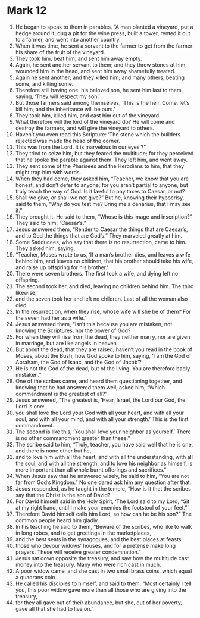 ﻿
* Mark 12
1. He began to speak to them in parables. “A man planted a vineyard, put a hedge around it, dug a pit for the wine press, built a tower, rented it out to a farmer, and went into another country. 
2. When it was time, he sent a servant to the farmer to get from the farmer his share of the fruit of the vineyard. 
3. They took him, beat him, and sent him away empty. 
4. Again, he sent another servant to them; and they threw stones at him, wounded him in the head, and sent him away shamefully treated. 
5. Again he sent another; and they killed him; and many others, beating some, and killing some. 
6. Therefore still having one, his beloved son, he sent him last to them, saying, ‘They will respect my son.’ 
7. But those farmers said among themselves, ‘This is the heir. Come, let’s kill him, and the inheritance will be ours.’ 
8. They took him, killed him, and cast him out of the vineyard. 
9. What therefore will the lord of the vineyard do? He will come and destroy the farmers, and will give the vineyard to others. 
10. Haven’t you even read this Scripture: ‘The stone which the builders rejected was made the head of the corner. 
11. This was from the Lord. It is marvelous in our eyes’?” 
12. They tried to seize him, but they feared the multitude; for they perceived that he spoke the parable against them. They left him, and went away. 
13. They sent some of the Pharisees and the Herodians to him, that they might trap him with words. 
14. When they had come, they asked him, “Teacher, we know that you are honest, and don’t defer to anyone; for you aren’t partial to anyone, but truly teach the way of God. Is it lawful to pay taxes to Caesar, or not? 
15. Shall we give, or shall we not give?” But he, knowing their hypocrisy, said to them, “Why do you test me? Bring me a denarius, that I may see it.” 
16. They brought it. He said to them, “Whose is this image and inscription?” They said to him, “Caesar’s.” 
17. Jesus answered them, “Render to Caesar the things that are Caesar’s, and to God the things that are God’s.” They marveled greatly at him. 
18. Some Sadducees, who say that there is no resurrection, came to him. They asked him, saying, 
19. “Teacher, Moses wrote to us, ‘If a man’s brother dies, and leaves a wife behind him, and leaves no children, that his brother should take his wife, and raise up offspring for his brother.’ 
20. There were seven brothers. The first took a wife, and dying left no offspring. 
21. The second took her, and died, leaving no children behind him. The third likewise; 
22. and the seven took her and left no children. Last of all the woman also died. 
23. In the resurrection, when they rise, whose wife will she be of them? For the seven had her as a wife.” 
24. Jesus answered them, “Isn’t this because you are mistaken, not knowing the Scriptures, nor the power of God? 
25. For when they will rise from the dead, they neither marry, nor are given in marriage, but are like angels in heaven. 
26. But about the dead, that they are raised; haven’t you read in the book of Moses, about the Bush, how God spoke to him, saying, ‘I am the God of Abraham, the God of Isaac, and the God of Jacob’? 
27. He is not the God of the dead, but of the living. You are therefore badly mistaken.” 
28. One of the scribes came, and heard them questioning together, and knowing that he had answered them well, asked him, “Which commandment is the greatest of all?” 
29. Jesus answered, “The greatest is, ‘Hear, Israel, the Lord our God, the Lord is one: 
30. you shall love the Lord your God with all your heart, and with all your soul, and with all your mind, and with all your strength.’ This is the first commandment. 
31. The second is like this, ‘You shall love your neighbor as yourself.’ There is no other commandment greater than these.” 
32. The scribe said to him, “Truly, teacher, you have said well that he is one, and there is none other but he, 
33. and to love him with all the heart, and with all the understanding, with all the soul, and with all the strength, and to love his neighbor as himself, is more important than all whole burnt offerings and sacrifices.” 
34. When Jesus saw that he answered wisely, he said to him, “You are not far from God’s Kingdom.” No one dared ask him any question after that. 
35. Jesus responded, as he taught in the temple, “How is it that the scribes say that the Christ is the son of David? 
36. For David himself said in the Holy Spirit, ‘The Lord said to my Lord, “Sit at my right hand, until I make your enemies the footstool of your feet.”’ 
37. Therefore David himself calls him Lord, so how can he be his son?” The common people heard him gladly. 
38. In his teaching he said to them, “Beware of the scribes, who like to walk in long robes, and to get greetings in the marketplaces, 
39. and the best seats in the synagogues, and the best places at feasts: 
40. those who devour widows’ houses, and for a pretense make long prayers. These will receive greater condemnation.” 
41. Jesus sat down opposite the treasury, and saw how the multitude cast money into the treasury. Many who were rich cast in much. 
42. A poor widow came, and she cast in two small brass coins, which equal a quadrans coin. 
43. He called his disciples to himself, and said to them, “Most certainly I tell you, this poor widow gave more than all those who are giving into the treasury, 
44. for they all gave out of their abundance, but she, out of her poverty, gave all that she had to live on.” 
